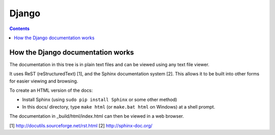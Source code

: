 

.. index::
   pair: Sphinx ; Django


.. _sphinx_django:

=========================================
Django
=========================================

.. seealso::

   - https://docs.djangoproject.com/en/dev/
   - https://github.com/django/django/tree/master/docs
   - :ref:`django`


.. contents::
   :depth: 3


How the Django documentation works
==================================

.. seealso::

   - https://github.com/django/django/tree/master/docs


The documentation in this tree is in plain text files and can be viewed using
any text file viewer.

It uses ReST (reStructuredText) [1], and the Sphinx documentation system [2].
This allows it to be built into other forms for easier viewing and browsing.

To create an HTML version of the docs:

* Install Sphinx (using ``sudo pip install Sphinx`` or some other method)

* In this docs/ directory, type ``make html`` (or ``make.bat html`` on
  Windows) at a shell prompt.

The documentation in _build/html/index.html can then be viewed in a web browser.

[1] http://docutils.sourceforge.net/rst.html
[2] http://sphinx-doc.org/
